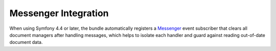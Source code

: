 Messenger Integration
=====================

When using Symfony 4.4 or later, the bundle automatically registers a `Messenger`_
event subscriber that clears all document managers after handling messages, which
helps to isolate each handler and guard against reading out-of-date document data.

.. _`Messenger`: https://symfony.com/doc/current/components/messenger.html
